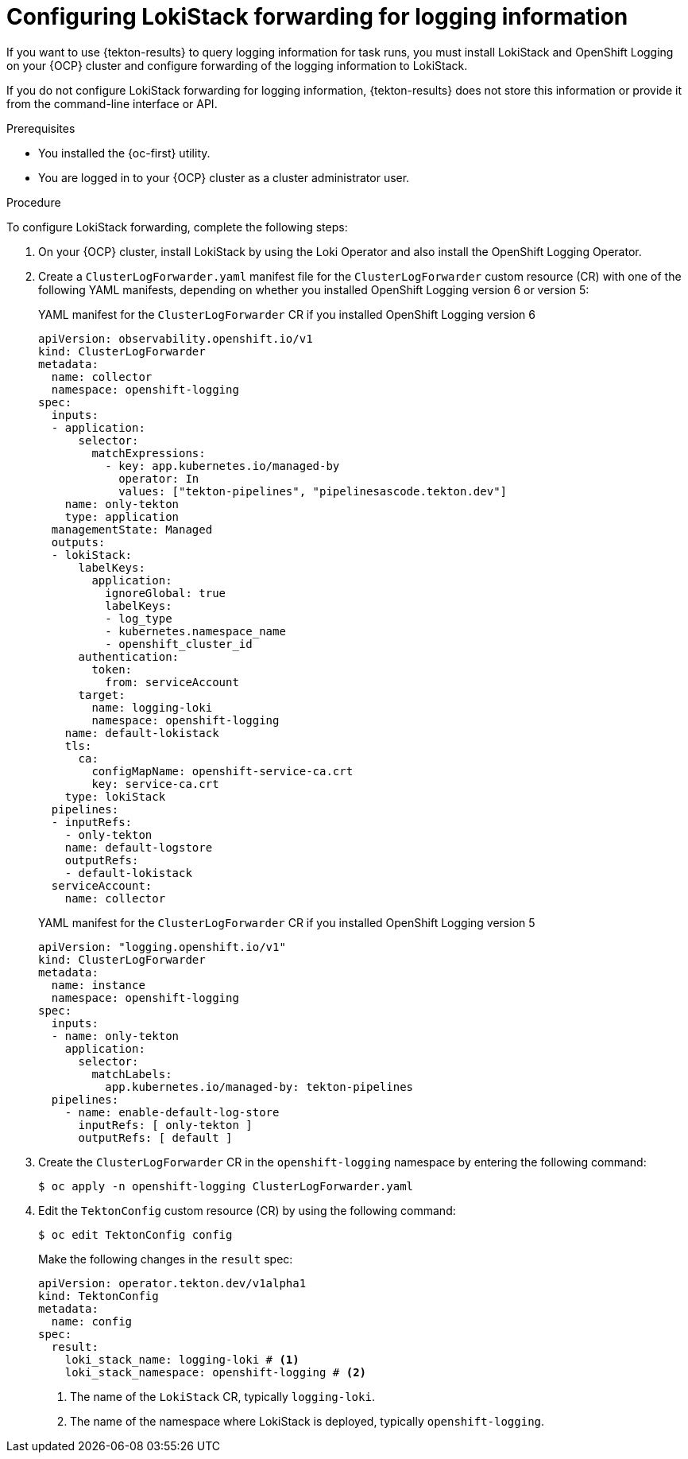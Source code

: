 // This module is included in the following assembly:
//
// * records/using-tekton-results-for-openshift-pipelines-observability.adoc

:_mod-docs-content-type: PROCEDURE
[id="results-log-forward_{context}"]
= Configuring LokiStack forwarding for logging information

If you want to use {tekton-results} to query logging information for task runs, you must install LokiStack and OpenShift Logging on your {OCP} cluster and configure forwarding of the logging information to LokiStack.

If you do not configure LokiStack forwarding for logging information, {tekton-results} does not store this information or provide it from the command-line interface or API.

.Prerequisites

* You installed the {oc-first} utility.
* You are logged in to your {OCP} cluster as a cluster administrator user.

.Procedure

To configure LokiStack forwarding, complete the following steps:

. On your {OCP} cluster, install LokiStack by using the Loki Operator and also install the OpenShift Logging Operator.

. Create a `ClusterLogForwarder.yaml` manifest file for the `ClusterLogForwarder` custom resource (CR) with one of the following YAML manifests, depending on whether you installed OpenShift Logging version 6 or version 5:
+
.YAML manifest for the `ClusterLogForwarder` CR if you installed OpenShift Logging version 6
[source,yaml]
----
apiVersion: observability.openshift.io/v1
kind: ClusterLogForwarder
metadata:
  name: collector
  namespace: openshift-logging
spec:
  inputs:
  - application:
      selector:
        matchExpressions:
          - key: app.kubernetes.io/managed-by
            operator: In
            values: ["tekton-pipelines", "pipelinesascode.tekton.dev"]
    name: only-tekton
    type: application
  managementState: Managed
  outputs:
  - lokiStack:
      labelKeys:
        application:
          ignoreGlobal: true
          labelKeys:
          - log_type
          - kubernetes.namespace_name
          - openshift_cluster_id
      authentication:
        token:
          from: serviceAccount
      target:
        name: logging-loki
        namespace: openshift-logging
    name: default-lokistack
    tls:
      ca:
        configMapName: openshift-service-ca.crt
        key: service-ca.crt
    type: lokiStack
  pipelines:
  - inputRefs:
    - only-tekton
    name: default-logstore
    outputRefs:
    - default-lokistack
  serviceAccount:
    name: collector
----
+
.YAML manifest for the `ClusterLogForwarder` CR if you installed OpenShift Logging version 5
[source,yaml]
----
apiVersion: "logging.openshift.io/v1"
kind: ClusterLogForwarder
metadata:
  name: instance
  namespace: openshift-logging
spec:
  inputs:
  - name: only-tekton
    application:
      selector:
        matchLabels:
          app.kubernetes.io/managed-by: tekton-pipelines
  pipelines:
    - name: enable-default-log-store
      inputRefs: [ only-tekton ]
      outputRefs: [ default ]
----

. Create the `ClusterLogForwarder` CR in the `openshift-logging` namespace by entering the following command:
+
[source, terminal]
----
$ oc apply -n openshift-logging ClusterLogForwarder.yaml
----

. Edit the `TektonConfig` custom resource (CR) by using the following command:
+
[source,terminal]
----
$ oc edit TektonConfig config
----
+
Make the following changes in the `result` spec:
+
[source,yaml]
----
apiVersion: operator.tekton.dev/v1alpha1
kind: TektonConfig
metadata:
  name: config
spec:
  result:
    loki_stack_name: logging-loki # <1>
    loki_stack_namespace: openshift-logging # <2>
----
<1> The name of the `LokiStack` CR, typically `logging-loki`.
<2> The name of the namespace where LokiStack is deployed, typically `openshift-logging`.
